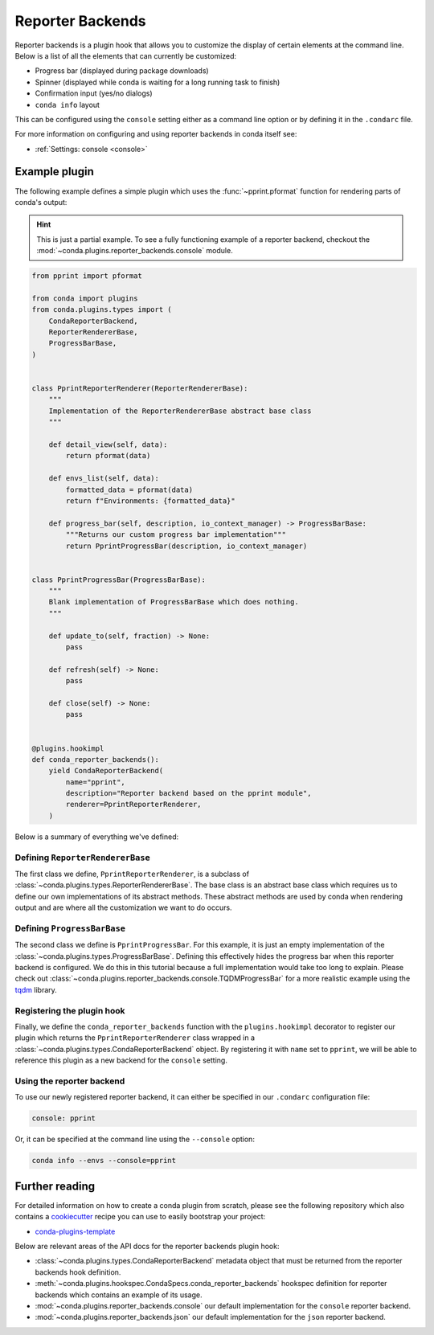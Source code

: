 =================
Reporter Backends
=================

Reporter backends is a plugin hook that allows you to customize the display of certain
elements at the command line. Below is a list of all the elements that can currently
be customized:

- Progress bar (displayed during package downloads)
- Spinner (displayed while conda is waiting for a long running task to finish)
- Confirmation input (yes/no dialogs)
- ``conda info`` layout

This can be configured using the ``console`` setting either as a command line option
or by defining it in the ``.condarc`` file.

For more information on configuring and using reporter backends in conda itself see:

- :ref:`Settings: console <console>`

Example plugin
==============

The following example defines a simple plugin which uses the :func:`~pprint.pformat` function for rendering
parts of conda's output:

.. hint::

   This is just a partial example. To see a fully functioning example of a reporter backend,
   checkout the :mod:`~conda.plugins.reporter_backends.console` module.

.. code-block:: python

    from pprint import pformat

    from conda import plugins
    from conda.plugins.types import (
        CondaReporterBackend,
        ReporterRendererBase,
        ProgressBarBase,
    )


    class PprintReporterRenderer(ReporterRendererBase):
        """
        Implementation of the ReporterRendererBase abstract base class
        """

        def detail_view(self, data):
            return pformat(data)

        def envs_list(self, data):
            formatted_data = pformat(data)
            return f"Environments: {formatted_data}"

        def progress_bar(self, description, io_context_manager) -> ProgressBarBase:
            """Returns our custom progress bar implementation"""
            return PprintProgressBar(description, io_context_manager)


    class PprintProgressBar(ProgressBarBase):
        """
        Blank implementation of ProgressBarBase which does nothing.
        """

        def update_to(self, fraction) -> None:
            pass

        def refresh(self) -> None:
            pass

        def close(self) -> None:
            pass


    @plugins.hookimpl
    def conda_reporter_backends():
        yield CondaReporterBackend(
            name="pprint",
            description="Reporter backend based on the pprint module",
            renderer=PprintReporterRenderer,
        )

Below is a summary of everything we've defined:

Defining ``ReporterRendererBase``
---------------------------------

The first class we define, ``PprintReporterRenderer``, is a subclass of
:class:`~conda.plugins.types.ReporterRendererBase`. The base class is an abstract base class which requires us to
define our own implementations of its abstract methods. These abstract methods are used by conda when rendering output
and are where all the customization we want to do occurs.

Defining ``ProgressBarBase``
----------------------------

The second class we define is ``PprintProgressBar``. For this example, it is just an empty implementation of the
:class:`~conda.plugins.types.ProgressBarBase`.  Defining this effectively hides the progress bar
when this reporter backend is configured. We do this in this tutorial because a full implementation would
take too long to explain. Please check out :class:`~conda.plugins.reporter_backends.console.TQDMProgressBar`
for a more realistic example using the `tqdm <https://tqdm.github.io/>`_ library.

Registering the plugin hook
---------------------------

Finally, we define the ``conda_reporter_backends`` function with the ``plugins.hookimpl`` decorator to register
our plugin which returns the ``PprintReporterRenderer`` class wrapped in a
:class:`~conda.plugins.types.CondaReporterBackend` object. By registering it with ``name`` set to ``pprint``,
we will be able to reference this plugin as a new backend for the ``console`` setting.

Using the reporter backend
--------------------------

To use our newly registered reporter backend, it can either be specified in our ``.condarc`` configuration file:

.. code-block:: yaml

   console: pprint

Or, it can be specified at the command line using the ``--console`` option:

.. code-block:: bash

   conda info --envs --console=pprint

Further reading
===============

For detailed information on how to create a conda plugin from scratch, please see the following repository
which also contains a `cookiecutter <https://www.cookiecutter.io/>`_ recipe you can use to easily bootstrap
your project:

- `conda-plugins-template <https://github.com/conda/conda-plugin-template>`_

Below are relevant areas of the API docs for the reporter backends plugin hook:

- :class:`~conda.plugins.types.CondaReporterBackend` metadata object that must be returned from the reporter backends
  hook definition.
- :meth:`~conda.plugins.hookspec.CondaSpecs.conda_reporter_backends` hookspec definition for reporter backends which
  contains an example of its usage.
- :mod:`~conda.plugins.reporter_backends.console` our default implementation for the ``console`` reporter backend.
- :mod:`~conda.plugins.reporter_backends.json` our default implementation for the ``json`` reporter backend.
